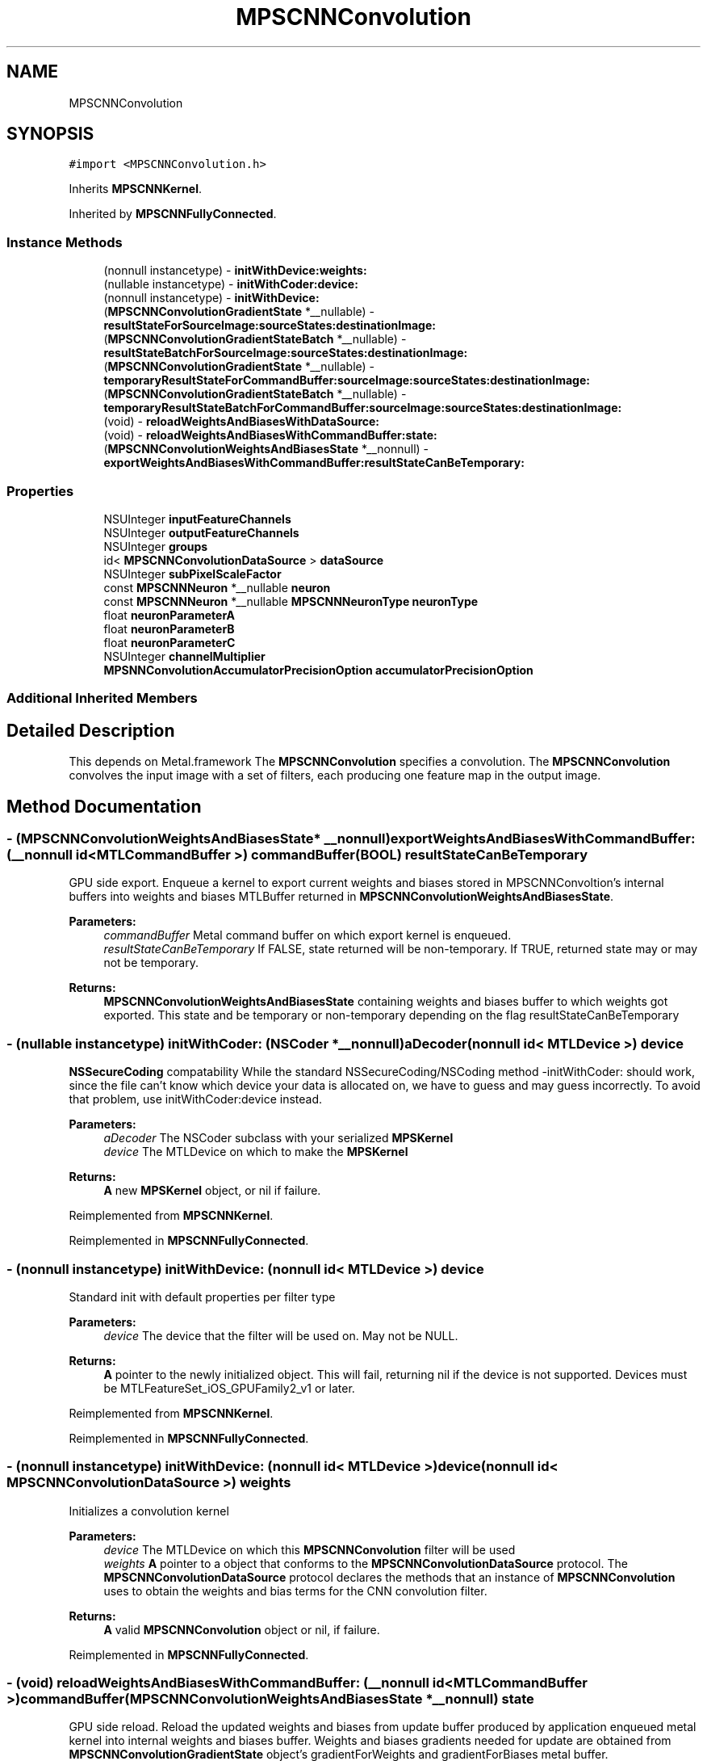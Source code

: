 .TH "MPSCNNConvolution" 3 "Thu Feb 8 2018" "Version MetalPerformanceShaders-100" "MetalPerformanceShaders.framework" \" -*- nroff -*-
.ad l
.nh
.SH NAME
MPSCNNConvolution
.SH SYNOPSIS
.br
.PP
.PP
\fC#import <MPSCNNConvolution\&.h>\fP
.PP
Inherits \fBMPSCNNKernel\fP\&.
.PP
Inherited by \fBMPSCNNFullyConnected\fP\&.
.SS "Instance Methods"

.in +1c
.ti -1c
.RI "(nonnull instancetype) \- \fBinitWithDevice:weights:\fP"
.br
.ti -1c
.RI "(nullable instancetype) \- \fBinitWithCoder:device:\fP"
.br
.ti -1c
.RI "(nonnull instancetype) \- \fBinitWithDevice:\fP"
.br
.ti -1c
.RI "(\fBMPSCNNConvolutionGradientState\fP *__nullable) \- \fBresultStateForSourceImage:sourceStates:destinationImage:\fP"
.br
.ti -1c
.RI "(\fBMPSCNNConvolutionGradientStateBatch\fP *__nullable) \- \fBresultStateBatchForSourceImage:sourceStates:destinationImage:\fP"
.br
.ti -1c
.RI "(\fBMPSCNNConvolutionGradientState\fP *__nullable) \- \fBtemporaryResultStateForCommandBuffer:sourceImage:sourceStates:destinationImage:\fP"
.br
.ti -1c
.RI "(\fBMPSCNNConvolutionGradientStateBatch\fP *__nullable) \- \fBtemporaryResultStateBatchForCommandBuffer:sourceImage:sourceStates:destinationImage:\fP"
.br
.ti -1c
.RI "(void) \- \fBreloadWeightsAndBiasesWithDataSource:\fP"
.br
.ti -1c
.RI "(void) \- \fBreloadWeightsAndBiasesWithCommandBuffer:state:\fP"
.br
.ti -1c
.RI "(\fBMPSCNNConvolutionWeightsAndBiasesState\fP *__nonnull) \- \fBexportWeightsAndBiasesWithCommandBuffer:resultStateCanBeTemporary:\fP"
.br
.in -1c
.SS "Properties"

.in +1c
.ti -1c
.RI "NSUInteger \fBinputFeatureChannels\fP"
.br
.ti -1c
.RI "NSUInteger \fBoutputFeatureChannels\fP"
.br
.ti -1c
.RI "NSUInteger \fBgroups\fP"
.br
.ti -1c
.RI "id< \fBMPSCNNConvolutionDataSource\fP > \fBdataSource\fP"
.br
.ti -1c
.RI "NSUInteger \fBsubPixelScaleFactor\fP"
.br
.ti -1c
.RI "const \fBMPSCNNNeuron\fP *__nullable \fBneuron\fP"
.br
.ti -1c
.RI "const \fBMPSCNNNeuron\fP *__nullable \fBMPSCNNNeuronType\fP \fBneuronType\fP"
.br
.ti -1c
.RI "float \fBneuronParameterA\fP"
.br
.ti -1c
.RI "float \fBneuronParameterB\fP"
.br
.ti -1c
.RI "float \fBneuronParameterC\fP"
.br
.ti -1c
.RI "NSUInteger \fBchannelMultiplier\fP"
.br
.ti -1c
.RI "\fBMPSNNConvolutionAccumulatorPrecisionOption\fP \fBaccumulatorPrecisionOption\fP"
.br
.in -1c
.SS "Additional Inherited Members"
.SH "Detailed Description"
.PP 
This depends on Metal\&.framework  The \fBMPSCNNConvolution\fP specifies a convolution\&. The \fBMPSCNNConvolution\fP convolves the input image with a set of filters, each producing one feature map in the output image\&. 
.SH "Method Documentation"
.PP 
.SS "\- (\fBMPSCNNConvolutionWeightsAndBiasesState\fP* __nonnull) exportWeightsAndBiasesWithCommandBuffer: (__nonnull id< MTLCommandBuffer >) commandBuffer(BOOL) resultStateCanBeTemporary"
GPU side export\&. Enqueue a kernel to export current weights and biases stored in MPSCNNConvoltion's internal buffers into weights and biases MTLBuffer returned in \fBMPSCNNConvolutionWeightsAndBiasesState\fP\&.
.PP
\fBParameters:\fP
.RS 4
\fIcommandBuffer\fP Metal command buffer on which export kernel is enqueued\&. 
.br
\fIresultStateCanBeTemporary\fP If FALSE, state returned will be non-temporary\&. If TRUE, returned state may or may not be temporary\&. 
.RE
.PP
\fBReturns:\fP
.RS 4
\fBMPSCNNConvolutionWeightsAndBiasesState\fP containing weights and biases buffer to which weights got exported\&. This state and be temporary or non-temporary depending on the flag resultStateCanBeTemporary 
.RE
.PP

.SS "\- (nullable instancetype) \fBinitWithCoder:\fP (NSCoder *__nonnull) aDecoder(nonnull id< MTLDevice >) device"
\fBNSSecureCoding\fP compatability  While the standard NSSecureCoding/NSCoding method -initWithCoder: should work, since the file can't know which device your data is allocated on, we have to guess and may guess incorrectly\&. To avoid that problem, use initWithCoder:device instead\&. 
.PP
\fBParameters:\fP
.RS 4
\fIaDecoder\fP The NSCoder subclass with your serialized \fBMPSKernel\fP 
.br
\fIdevice\fP The MTLDevice on which to make the \fBMPSKernel\fP 
.RE
.PP
\fBReturns:\fP
.RS 4
\fBA\fP new \fBMPSKernel\fP object, or nil if failure\&. 
.RE
.PP

.PP
Reimplemented from \fBMPSCNNKernel\fP\&.
.PP
Reimplemented in \fBMPSCNNFullyConnected\fP\&.
.SS "\- (nonnull instancetype) initWithDevice: (nonnull id< MTLDevice >) device"
Standard init with default properties per filter type 
.PP
\fBParameters:\fP
.RS 4
\fIdevice\fP The device that the filter will be used on\&. May not be NULL\&. 
.RE
.PP
\fBReturns:\fP
.RS 4
\fBA\fP pointer to the newly initialized object\&. This will fail, returning nil if the device is not supported\&. Devices must be MTLFeatureSet_iOS_GPUFamily2_v1 or later\&. 
.RE
.PP

.PP
Reimplemented from \fBMPSCNNKernel\fP\&.
.PP
Reimplemented in \fBMPSCNNFullyConnected\fP\&.
.SS "\- (nonnull instancetype) \fBinitWithDevice:\fP (nonnull id< MTLDevice >) device(nonnull id< \fBMPSCNNConvolutionDataSource\fP >) weights"
Initializes a convolution kernel 
.PP
\fBParameters:\fP
.RS 4
\fIdevice\fP The MTLDevice on which this \fBMPSCNNConvolution\fP filter will be used 
.br
\fIweights\fP \fBA\fP pointer to a object that conforms to the \fBMPSCNNConvolutionDataSource\fP protocol\&. The \fBMPSCNNConvolutionDataSource\fP protocol declares the methods that an instance of \fBMPSCNNConvolution\fP uses to obtain the weights and bias terms for the CNN convolution filter\&.
.RE
.PP
\fBReturns:\fP
.RS 4
\fBA\fP valid \fBMPSCNNConvolution\fP object or nil, if failure\&. 
.RE
.PP

.PP
Reimplemented in \fBMPSCNNFullyConnected\fP\&.
.SS "\- (void) reloadWeightsAndBiasesWithCommandBuffer: (__nonnull id< MTLCommandBuffer >) commandBuffer(\fBMPSCNNConvolutionWeightsAndBiasesState\fP *__nonnull) state"
GPU side reload\&. Reload the updated weights and biases from update buffer produced by application enqueued metal kernel into internal weights and biases buffer\&. Weights and biases gradients needed for update are obtained from \fBMPSCNNConvolutionGradientState\fP object's gradientForWeights and gradientForBiases metal buffer\&.
.PP
\fBParameters:\fP
.RS 4
\fIcommandBuffer\fP Metal command buffer on which application update kernel was enqueued consuming \fBMPSCNNConvolutionGradientState\fP's gradientForWeights and gradientForBiases buffers and producing updateBuffer metal buffer\&. 
.br
\fIstate\fP \fBMPSCNNConvolutionWeightsAndBiasesState\fP containing weights and biases buffers which have updated weights produced by application's update kernel\&. The state readcount will be decremented\&. 
.RE
.PP

.SS "\- (void) reloadWeightsAndBiasesWithDataSource: (__nonnull id< \fBMPSCNNConvolutionDataSource\fP >) dataSource"
CPU side reload\&. Reload the updated weights and biases from data provider into internal weights and bias buffers\&. Weights and biases gradients needed for update are obtained from \fBMPSCNNConvolutionGradientState\fP object\&.
.PP
\fBParameters:\fP
.RS 4
\fIdataSource\fP The data source which has been updated with weights and biases gradeint from \fBMPSCNNConvolutionGradientState\fP object passed into \fBMPSCNNConvolution\fP and \fBMPSCNNConvolutionGradient\fP encode calls\&. 
.RE
.PP

.SS "\- (\fBMPSCNNConvolutionGradientStateBatch\fP * __nullable) resultStateBatchForSourceImage: (\fBMPSImageBatch\fP *__nonnull) sourceImage(NSArray< \fBMPSStateBatch\fP * > *__nullable) sourceStates(\fBMPSImageBatch\fP *_Nonnull) destinationImage"

.SS "\- (\fBMPSCNNConvolutionGradientState\fP * __nullable) resultStateForSourceImage: (\fBMPSImage\fP *__nonnull) sourceImage(NSArray< \fBMPSState\fP * > *__nullable) sourceStates(\fBMPSImage\fP *__nonnull) destinationImage"
Allocate a MPCNNConvolutionGradientSState to hold the results from a -encodeBatchToCommandBuffer\&.\&.\&. operation
.PP
\fBParameters:\fP
.RS 4
\fIsourceImage\fP The \fBMPSImage\fP consumed by the associated -encode call\&. 
.br
\fIsourceStates\fP The list of MPSStates consumed by the associated -encode call, for a batch size of 1\&. 
.RE
.PP
\fBReturns:\fP
.RS 4
The list of states produced by the -encode call for batch size of 1\&. -isResultStateReusedAcrossBatch returns YES for \fBMPSCNNConvolution\fP so same state is used across entire batch\&. State object is not reusasable across batches\&. 
.RE
.PP

.PP
Reimplemented from \fBMPSCNNKernel\fP\&.
.SS "\- (\fBMPSCNNConvolutionGradientStateBatch\fP * __nullable) temporaryResultStateBatchForCommandBuffer: (nonnull id< MTLCommandBuffer >) commandBuffer(\fBMPSImageBatch\fP *__nonnull) sourceImage(NSArray< \fBMPSStateBatch\fP * > *__nullable) sourceStates(\fBMPSImageBatch\fP *__nonnull) destinationImage"

.PP
Reimplemented from \fBMPSCNNKernel\fP\&.
.SS "\- (\fBMPSCNNConvolutionGradientState\fP * __nullable) temporaryResultStateForCommandBuffer: (nonnull id< MTLCommandBuffer >) commandBuffer(\fBMPSImage\fP *__nonnull) sourceImage(NSArray< \fBMPSState\fP * > *__nullable) sourceStates(\fBMPSImage\fP *__nonnull) destinationImage"
Allocate a temporary \fBMPSState\fP (subclass) to hold the results from a -encodeBatchToCommandBuffer\&.\&.\&. operation  \fBA\fP graph may need to allocate storage up front before executing\&. This may be necessary to avoid using too much memory and to manage large batches\&. The function should allocate any \fBMPSState\fP objects that will be produced by an -encode call with the indicated sourceImages and sourceStates inputs\&. Though the states can be further adjusted in the ensuing -encode call, the states should be initialized with all important data and all MTLResource storage allocated\&. The data stored in the MTLResource need not be initialized, unless the ensuing -encode call expects it to be\&.
.PP
The MTLDevice used by the result is derived from the command buffer\&. The padding policy will be applied to the filter before this is called to give it the chance to configure any properties like \fBMPSCNNKernel\&.offset\fP\&.
.PP
CAUTION: The kernel must have all properties set to values that will ultimately be passed to the -encode call that writes to the state, before -resultStateForSourceImages:sourceStates:destinationImage: is called or behavior is undefined\&. Please note that -destinationImageDescriptorForSourceImages:sourceStates:destinationImage: will alter some of these properties automatically based on the padding policy\&. If you intend to call that to make the destination image, then you should call that before -resultStateForSourceImages:sourceStates:destinationImage:\&. This will ensure the properties used in the encode call and in the destination image creation match those used to configure the state\&.
.PP
The following order is recommended: 
.PP
.nf
// Configure MPSCNNKernel properties first
kernel.edgeMode = MPSImageEdgeModeZero;
kernel.destinationFeatureChannelOffset = 128; // concatenation without the copy
...

// ALERT: will change MPSCNNKernel properties
MPSImageDescriptor * d = [kernel destinationImageDescriptorForSourceImage: source
                                                             sourceStates: states];
MPSTemporaryImage * dest = [MPSTemporaryImage temporaryImageWithCommandBuffer: cmdBuf
                                                              imageDescriptor: d];

// Now that all properties are configured properly, we can make the result state
// and call encode.
MPSState * __nullable destState = [kernel temporaryResultStateForCommandBuffer: cmdBuf
                                                                   sourceImage: source
                                                                  sourceStates: states];

// This form of -encode will be declared by the MPSCNNKernel subclass
[kernel encodeToCommandBuffer: cmdBuf
                  sourceImage: source
             destinationState: destState
             destinationImage: dest ];

.fi
.PP
.PP
Default: returns nil
.PP
\fBParameters:\fP
.RS 4
\fIcommandBuffer\fP The command buffer to allocate the temporary storage against The state will only be valid on this command buffer\&. 
.br
\fIsourceImage\fP The \fBMPSImage\fP consumed by the associated -encode call\&. 
.br
\fIsourceStates\fP The list of MPSStates consumed by the associated -encode call, for a batch size of 1\&. 
.br
\fIdestinationImage\fP The destination image for the encode call 
.RE
.PP
\fBReturns:\fP
.RS 4
The list of states produced by the -encode call for batch size of 1\&. When the batch size is not 1, this function will be called repeatedly unless -isResultStateReusedAcrossBatch returns YES\&. If -isResultStateReusedAcrossBatch returns YES, then it will be called once per batch and the MPSStateBatch array will contain MPSStateBatch\&.length references to the same object\&. 
.RE
.PP

.PP
Reimplemented from \fBMPSCNNKernel\fP\&.
.SH "Property Documentation"
.PP 
.SS "\- (\fBMPSNNConvolutionAccumulatorPrecisionOption\fP) accumulatorPrecisionOption\fC [read]\fP, \fC [write]\fP, \fC [nonatomic]\fP, \fC [assign]\fP"
Precision of accumulator used in convolution\&.  See \fBMPSNeuralNetworkTypes\&.h\fP for discussion\&. Default is MPSNNConvolutionAccumulatorPrecisionOptionHalf\&. 
.SS "\- (NSUInteger) channelMultiplier\fC [read]\fP, \fC [nonatomic]\fP, \fC [assign]\fP"
Channel multiplier\&.  For convolution created with \fBMPSCNNDepthWiseConvolutionDescriptor\fP, it is the number of output feature channels for each input channel\&. See \fBMPSCNNDepthWiseConvolutionDescriptor\fP for more details\&. Default is 0 which means regular CNN convolution\&. 
.SS "\- dataSource\fC [read]\fP, \fC [nonatomic]\fP, \fC [retain]\fP"
dataSource with which convolution object was created 
.SS "\- groups\fC [read]\fP, \fC [nonatomic]\fP, \fC [assign]\fP"
Number of groups input and output channels are divided into\&. 
.SS "\- inputFeatureChannels\fC [read]\fP, \fC [nonatomic]\fP, \fC [assign]\fP"
The number of feature channels per pixel in the input image\&. 
.SS "\- neuron\fC [read]\fP, \fC [nonatomic]\fP, \fC [assign]\fP"
\fBMPSCNNNeuron\fP filter to be applied as part of convolution\&. Can be nil in wich case no neuron activation fuction is applied\&. 
.SS "\- (float) neuronParameterA\fC [read]\fP, \fC [nonatomic]\fP, \fC [assign]\fP"
Parameter 'a' for the neuron\&. Default: 1\&.0f  Please see class description for interpretation of a\&. 
.SS "\- (float) neuronParameterB\fC [read]\fP, \fC [nonatomic]\fP, \fC [assign]\fP"
Parameter 'b' for the neuron\&. Default: 1\&.0f  Please see class description for interpretation of b\&. 
.SS "\- (float) neuronParameterC\fC [read]\fP, \fC [nonatomic]\fP, \fC [assign]\fP"
Parameter 'c' for the neuron\&. Default: 1\&.0f  Please see class description for interpretation of c\&. 
.SS "\- (const \fBMPSCNNNeuron\fP* __nullable \fBMPSCNNNeuronType\fP) neuronType\fC [read]\fP, \fC [nonatomic]\fP, \fC [assign]\fP"
The type of neuron to append to the convolution  Please see class description for a full list\&. Default is MPSCNNNeuronTypeNone\&. 
.SS "\- outputFeatureChannels\fC [read]\fP, \fC [nonatomic]\fP, \fC [assign]\fP"
The number of feature channels per pixel in the output image\&. 
.SS "\- subPixelScaleFactor\fC [read]\fP, \fC [nonatomic]\fP, \fC [assign]\fP"
Sub pixel scale factor which was passed in as part of \fBMPSCNNConvolutionDescriptor\fP when creating this \fBMPSCNNConvolution\fP object\&. 

.SH "Author"
.PP 
Generated automatically by Doxygen for MetalPerformanceShaders\&.framework from the source code\&.
